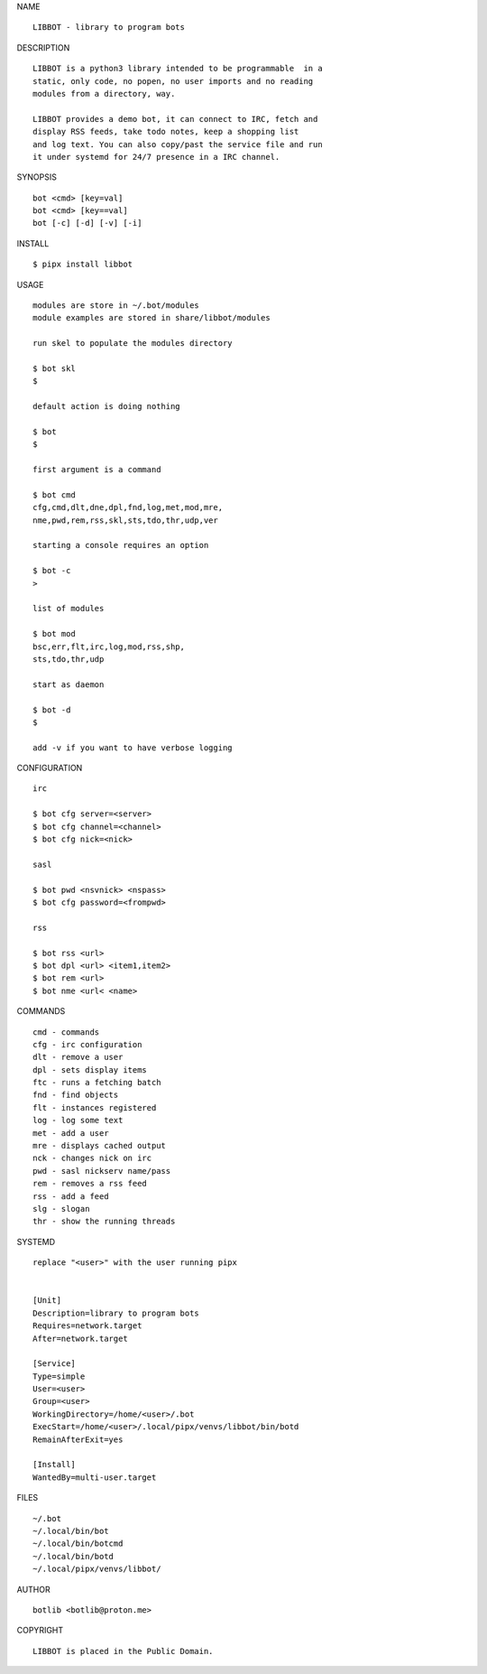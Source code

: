 NAME

::

   LIBBOT - library to program bots


DESCRIPTION


::

    LIBBOT is a python3 library intended to be programmable  in a
    static, only code, no popen, no user imports and no reading
    modules from a directory, way. 

    LIBBOT provides a demo bot, it can connect to IRC, fetch and
    display RSS feeds, take todo notes, keep a shopping list
    and log text. You can also copy/past the service file and run
    it under systemd for 24/7 presence in a IRC channel.


SYNOPSIS


::

    bot <cmd> [key=val] 
    bot <cmd> [key==val]
    bot [-c] [-d] [-v] [-i]


INSTALL


::

    $ pipx install libbot


USAGE

::

    modules are store in ~/.bot/modules
    module examples are stored in share/libbot/modules

    run skel to populate the modules directory

    $ bot skl
    $

    default action is doing nothing

    $ bot
    $

    first argument is a command

    $ bot cmd
    cfg,cmd,dlt,dne,dpl,fnd,log,met,mod,mre,
    nme,pwd,rem,rss,skl,sts,tdo,thr,udp,ver

    starting a console requires an option

    $ bot -c
    >

    list of modules

    $ bot mod
    bsc,err,flt,irc,log,mod,rss,shp,
    sts,tdo,thr,udp

    start as daemon

    $ bot -d
    $ 

    add -v if you want to have verbose logging


CONFIGURATION


::

    irc

    $ bot cfg server=<server>
    $ bot cfg channel=<channel>
    $ bot cfg nick=<nick>

    sasl

    $ bot pwd <nsvnick> <nspass>
    $ bot cfg password=<frompwd>

    rss

    $ bot rss <url>
    $ bot dpl <url> <item1,item2>
    $ bot rem <url>
    $ bot nme <url< <name>


COMMANDS


::

    cmd - commands
    cfg - irc configuration
    dlt - remove a user
    dpl - sets display items
    ftc - runs a fetching batch
    fnd - find objects 
    flt - instances registered
    log - log some text
    met - add a user
    mre - displays cached output
    nck - changes nick on irc
    pwd - sasl nickserv name/pass
    rem - removes a rss feed
    rss - add a feed
    slg - slogan
    thr - show the running threads


SYSTEMD

::

    replace "<user>" with the user running pipx


    [Unit]
    Description=library to program bots
    Requires=network.target
    After=network.target

    [Service]
    Type=simple
    User=<user>
    Group=<user>
    WorkingDirectory=/home/<user>/.bot
    ExecStart=/home/<user>/.local/pipx/venvs/libbot/bin/botd
    RemainAfterExit=yes

    [Install]
    WantedBy=multi-user.target


FILES

::

    ~/.bot
    ~/.local/bin/bot
    ~/.local/bin/botcmd
    ~/.local/bin/botd
    ~/.local/pipx/venvs/libbot/


AUTHOR

::

    botlib <botlib@proton.me>


COPYRIGHT

::

    LIBBOT is placed in the Public Domain.
